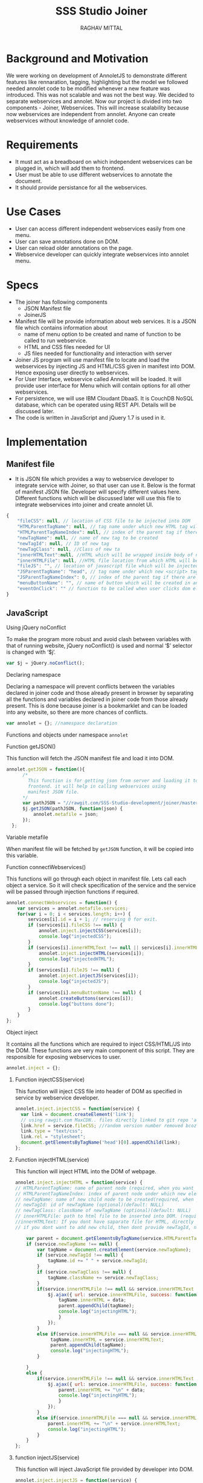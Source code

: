#+AUTHOR: RAGHAV MITTAL
#+EMAIL: raghav.mittal@st.niituniversity.in
#+TITLE: SSS Studio Joiner

* Background and Motivation
We were working on development of AnnoletJS to demonstrate different features like rennaration, tagging, highlighting but the model we followed needed annolet code to be modified whenever a new feature was introduced. This was not scalable and was not the best way. We decided to separate webservices and annolet. Now our project is divided into two components - Joiner, Webservices.
This will increase scalability because now webservices are independent from annolet. Anyone can create webservices without knowledge of annolet code.

* Requirements
  + It must act as a breadboard on which independent webservices can be plugged in, which will add them to frontend.
  + User must be able to use different webservices to annotate the document.
  + It should provide persistance for all the webservices.

* Use Cases
    + User can access different independent webservices easily from one menu.
    + User can save annotations done on DOM.
    + User can reload older annotations on the page.
    + Webservice developer can quickly integrate webservices into annolet menu.

* Specs
+ The joiner has following components
  - JSON Manifest file
  - JoinerJS

+ Manifest file will be provide information about web services. It is a JSON file which contains information about
   - name of menu option to be created and name of function to be called to run webservice.
   - HTML and CSS files needed for UI
   - JS files needed for functionality and interaction with server
+ Joiner JS program will use manifest file to locate and load the webservices by injecting JS and HTML/CSS given in manifest into DOM. Hence exposing user directly to webservices.
+ For User Interface, webservice called Annolet will be loaded. It will provide user interface for Menu which will contain options for all other webservices.
+ For persistence, we will use IBM Cloudant DbaaS. It is CouchDB NoSQL database, which can be operated using REST API. Details will be discussed later.
+ The code is written in JavaScript and jQuery 1.7 is used in it.  
* Implementation
** Manifest file
+ It is JSON file which provides a way to webservice developer to integrate service with Joiner, so that user can use it. Below is the format of manifest JSON file. Developer will specify different values here. Different functions which will be discussed later will use this file to integrate webservices into joiner and create annolet UI.
#+NAME: manifest_example
#+begin_src js
{
	"fileCSS": null, // location of CSS file to be injected into DOM
	"HTMLParentTagName": null, // tag name under which new HTML tag will be appended
	"HTMLParentTagNameIndex": null, // index of the parent tag if there are multiple tags of same name
	"newTagName": null, // name of new tag to be created
	"newTagId": null, // ID of new tag
	"newTagClass": null, //Class of new ta
	"innerHTMLText":null, //HTML which will be wrapped inside body of new tag.
	"innerHTMLFile": null, //HTML file location from which HTML will be injected same as innerHTMLText.
	"fileJS": "", // location of javascript file which will be injected into DOM.
	"JSParentTagName": "head", // tag name under which new <script> tag will be appended.
	"JSParentTagNameIndex": 0, // index of the parent tag if there are multiple tags of same name
	"menuButtonName": "", // name of button which will be created in annolet interface
	"eventOnClick": "" // function to be called when user clicks dom element.
}
#+end_src

** JavaScript
**** Using jQuery noConflict
To make the program more robust and avoid clash between variables with that of running website, jQuery noConflict() is used and normal ‘$’ selector is changed with ‘$j’.
#+NAME: jquery_noConflict
#+BEGIN_SRC js :tangle joiner.js
var $j = jQuery.noConflict();
#+END_SRC
**** Declaring namespace
Declaring a namespace will prevent conflicts between the variables declared in joiner code and those already present in browser by separating all the functions and variables declared in joiner code from those already present. This is done because joiner is a bookmarklet and can be loaded into any website, so there are more chances of conflicts.
#+NAME: namespace
#+begin_src js :tangle joiner.js
var annolet = {}; //namespace declaration
#+end_src

Functions and objects under namespace =annolet=
**** Function getJSON()
This function will fetch the JSON manifest file and load it into DOM.
#+BEGIN_SRC js :tangle joiner.js
annolet.getJSON = function(){
      /*
        This function is for getting json from server and loading it to
        frontend. it will help in calling webservices using
        manifest JSON file.
      */
      var pathJSON = "//rawgit.com/SSS-Studio-development/joiner/master/src/manifest.json"+ "?v=" + parseInt(Math.random() * 999);
      $j.getJSON(pathJSON, function(json) {
          annolet.metafile = json;
      });
  };
#+END_SRC
**** Variable metafile
When manifest file will be fetched by =getJSON= function, it will be copied into this variable.
**** Function connectWebservices()
This functions will go through each object in manifest file. Lets call each object a service. So it will check specification of the service and the service will be passed through injection functions if required.
#+NAME: function_connectWebServices
#+BEGIN_SRC js :tangle joiner.js
annolet.connectWebservices = function() {
    var services = annolet.metafile.services;
    for(var i = 0; i < services.length; i++) {
        services[i].id = i + 1; // reserving 0 for exit.
        if (services[i].fileCSS !== null) {
            annolet.inject.injectCSS(services[i]);
            console.log("injectedCSS");
        }
        if (services[i].innerHTMLText !== null || services[i].innerHTMLFile !== null) {
            annolet.inject.injectHTML(services[i]);
            console.log("injectedHTML");
        }
        if (services[i].fileJS !== null) {
            annolet.inject.injectJS(services[i]);
            console.log("injectedJS");
        }
        if (services[i].menuButtonName !== null) {
            annolet.createButtons(services[i]);
            console.log("buttons done");
        }
    }
};
#+END_SRC
**** Object inject
It contains all the functions which are required to inject CSS/HTML/JS into the DOM. These functions are very main component of this script. They are responsible for exposing webservices to user.
#+BEGIN_SRC js :tangle joiner.js
annolet.inject = {};
#+END_SRC
***** Function injectCSS(service)
      This function will inject CSS file into header of DOM as specified in service by webservice developer.
#+NAME: function_injectCSS
#+begin_src js :tangle joiner.js
annolet.inject.injectCSS = function(service) {
  var link = document.createElement('link');
  // using rawgit.com MaxCDN.. files directly linked to git repo 'annoletjs/master'
  link.href = service.fileCSS; //random version number removed bcoz some browser take it as text file and not as CSS.
  link.type = "text/css";
  link.rel = "stylesheet";
  document.getElementsByTagName('head')[0].appendChild(link);
};
#+END_SRC
***** Function injectHTML(service)
This function will inject HTML into the DOM of webpage.
#+NAME: function_injectHTML
#+BEGIN_SRC js :tangle joiner.js
annolet.inject.injectHTML = function(service) {
// HTMLParentTagName: name of parent node (required, when you want to add HTML else leave this null)
// HTMLParentTagNameIndex: index of parent node under which new element will be created(required, when you want to add HTML else leave this null)(default: null)
// newTagName: name of new child node to be created(required, when you want to add HTML else leave this null)(default: null)
// newTagId: id of newTagName (optional)(default: NULL)
// newTagClass: className of newTagName (optional)(default: NULL)
// innerHTMLFile: path to html file to be inserted into DOM. (required if innerHTMLText is not provided, when you want to add HTML else leave this null)
//innerHTMLText: If you dont have saparate file for HTML, directly add HTML here in single string form, without spaces. (deapriciated)(its better to provide HTML Text inside your JS file)
// if you dont want to add new child, then dont provide newTagId, newTagName, newTagClass

    var parent = document.getElementsByTagName(service.HTMLParentTagName)[service.HTMLParentTagNameIndex]; // if newTagName is given, else append innerHTML to body.
    if (service.newTagName !== null) {
        var tagName = document.createElement(service.newTagName);
        if (service.newTagId !== null) {
            tagName.id += " " + service.newTagId;
        }
        if (service.newTagClass !== null) {
            tagName.className += service.newTagClass;
        }
        if(service.innerHTMLFile !== null && service.innerHTMLText === null ){
            $j.ajax({ url: service.innerHTMLFile, success: function(data) { 
                tagName.innerHTML = data;
                parent.appendChild(tagName);
                console.log("injectingHTML");
                } 
            });
        }
        else if(service.innerHTMLFile === null && service.innerHTMLText !== null){
             tagName.innerHTML = service.innerHTMLText;
             parent.appendChild(tagName);
             console.log("injectingHTML");
        }

    } 
    else {
        if(service.innerHTMLFile !== null && service.innerHTMLText === null ){
            $j.ajax({ url: service.innerHTMLFile, success: function(data) { 
                parent.innerHTML += "\n" + data;
                console.log("injectingHTML");
                } 
            });
        }
        else if(service.innerHTMLFile === null && service.innerHTMLText !== null){
            parent.innerHTML += "\n" + service.innerHTMLText;
            console.log("injectingHTML");
        }
    }
};
#+END_SRC
***** function injectJS(service)
This function will inject JavaScript file provided by developer into DOM.
#+NAME:function_injectJS
#+BEGIN_SRC js :tangle joiner.js
annolet.inject.injectJS = function(service) {
  // JSParentTagName(required, if you want to add JS to DOM else leave empty)(defaut: null)
  // JsParentTagNameIndex(required, if you want to add JS to DOM else leave empty)(default: null)
  // jsLocation(required, if you want to add JS to DOM else leave empty)(default: null)

    var script = document.createElement("script");
    script.type = "text/javascript";
    script.src = service.fileJS;
    document.getElementsByTagName(service.JSParentTagName)[service.JSParentTagNameIndex].appendChild(script);
    console.log("injectingJS");
};
#+END_SRC
**** Function createButtons(service)
#+NAME: function_createButtons
#+BEGIN_SRC js :tangle joiner.js
annolet.buttonHTML = ""; //defining variable
annolet.createButtons = function(service) {
    annolet.buttonHTML += "<li id='annolet' class=annolet-tools-menu-item onclick=" + service.eventOnClick + ">" + service.menuButtonName + "</li>";
    console.log("butons created");
};
#+END_SRC
**** Variable buttonHTML
This variable will store HTML created by =createButtons()= function. This HTML will be responsible for creating buttons in Annolet UI.
**** Function createUI(service)
In manifest file first JSON object is called "initial" which contains information about UI of annolet or annolet webservice. =createUI= function adds =innerHTML= to that object and then pass it to inject functions.
#+NAME: function_createUI
#+BEGIN_SRC js :tangle joiner.js
annolet.createUI = function(){
  var menuUI = annolet.metafile.initial[0];
  menuUI.innerHTMLText = "<ul id='annolet' class=annolet-tools-menu><span id='annolet' style='border-radius:10px; color:orange;font-weight:bold;font-family:monospace; font-size:1.3em'>AnnoLet!</span><span id='annolet' style='color:grey;'>|</span>"+ annolet.buttonHTML +"<li id='annolet' class=annolet-tools-menu-item id=annolet-exit-btn >exit</li></ul>";
  annolet.inject.injectCSS(menuUI);
  annolet.inject.injectHTML(menuUI);
  annolet.inject.injectJS(menuUI);
  console.log("ui created");
};
#+END_SRC
**** Function run()
This is the main function which is called first called. It is responsible for running all other functions in correct sequence.
#+function_run
#+BEGIN_SRC js :tangle joiner.js
annolet.run = function(){
	annolet.getJSON();
	$j(window.annolet.metafile).load(function(){
		      annolet.connectWebservices();
		      annolet.createUI();});
};
#+END_SRC
running the whole program by calling =run()= function
#+BEGIN_SRC js :tangle joiner.js
annolet.run();
#+END_SRC
* Testing
+ Successfully tested on Linux platform in browsers - Firefox, Chrome, Opera.
+ Successfully tested on Android platform in browser - Chrome.
+ To be tested on Windows and Mac OS.
* Remaining Work
+ Addition of Persistence is still under discussion.
